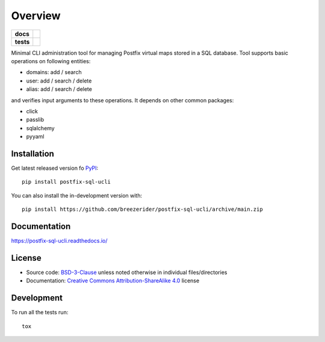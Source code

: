 ========
Overview
========

.. start-badges

.. list-table::
    :stub-columns: 1

    * - docs
      - |docs|
    * - tests
      - | |github-actions|
        | |codecov|
..     * - package
..       - | |license| |version| |wheel| |supported-versions|
..         | |commits-since|
.. |docs| image:: https://readthedocs.org/projects/postfix-sql-ucli/badge/?style=flat
    :target: https://postfix-sql-ucli.readthedocs.io/
    :alt: Documentation Status

.. |github-actions| image:: https://github.com/breezerider/postfix-sql-ucli/actions/workflows/github-actions.yml/badge.svg
    :alt: GitHub Actions Build Status
    :target: https://github.com/breezerider/postfix-sql-ucli/actions

.. |codecov| image:: https://codecov.io/gh/breezerider/postfix-sql-ucli/branch/main/graphs/badge.svg?branch=main
    :alt: Coverage Status
    :target: https://app.codecov.io/github/breezerider/postfix-sql-ucli

.. .. |license| image:: https://img.shields.io/badge/license-BSD-green?style=flat
..     :alt: PyPI Package license
..     :target: https://test.pypi.org/project/postfix-sql-ucli
..
.. .. |version| image:: https://img.shields.io/badge/test.pypi-v0.0.0-informational?style=flat
..     :alt: PyPI Package latest release
..     :target: https://test.pypi.org/project/postfix-sql-ucli
..
.. .. |wheel| image:: https://img.shields.io/badge/wheel-yes-success?style=flat
..     :alt: PyPI Wheel
..     :target: https://test.pypi.org/project/postfix-sql-ucli
..
.. .. |supported-versions| image:: https://img.shields.io/badge/python-3.8_|_3.9_|_3.10_|_3.11-informational?style=flat
..     :alt: Supported Python versions
..     :target: https://test.pypi.org/project/postfix-sql-ucli

.. .. |commits-since| image:: https://img.shields.io/github/commits-since/breezerider/postfix-sql-ucli/v0.0.0.svg
..     :alt: Commits since latest release
..     :target: https://github.com/breezerider/postfix-sql-ucli/compare/v0.0.0...main

.. end-badges

Minimal CLI administration tool for managing Postfix virtual maps stored in a SQL database.
Tool supports basic operations on following entities:

* domains: add / search
* user: add / search / delete
* alias: add / search / delete

and verifies input arguments to these operations.
It depends on other common packages:

* click
* passlib
* sqlalchemy
* pyyaml

Installation
============

Get latest released version fo `PyPI <https://pypi.org/>`_::

    pip install postfix-sql-ucli

You can also install the in-development version with::

    pip install https://github.com/breezerider/postfix-sql-ucli/archive/main.zip


Documentation
=============


https://postfix-sql-ucli.readthedocs.io/


License
=======

- Source code: `BSD-3-Clause <https://choosealicense.com/licenses/bsd-3-clause/>`_ unless noted otherwise in individual files/directories
- Documentation: `Creative Commons Attribution-ShareAlike 4.0 <https://creativecommons.org/licenses/by-sa/4.0/>`_ license


Development
===========

To run all the tests run::

    tox
